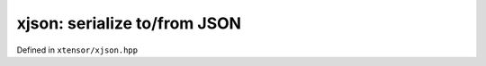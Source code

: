 .. Copyright (c) 2016, Johan Mabille, Sylvain Corlay and Wolf Vollprecht

   Distributed under the terms of the BSD 3-Clause License.

   The full license is in the file LICENSE, distributed with this software.

xjson: serialize to/from JSON
=============================

Defined in ``xtensor/xjson.hpp``

.. doxygenfunction:: xt::to_json(nlohmann::json&, const E&);
   :project: xtensor

.. doxygenfunction:: xt::from_json(nlohmann::json&, const E&);
   :project: xtensor
